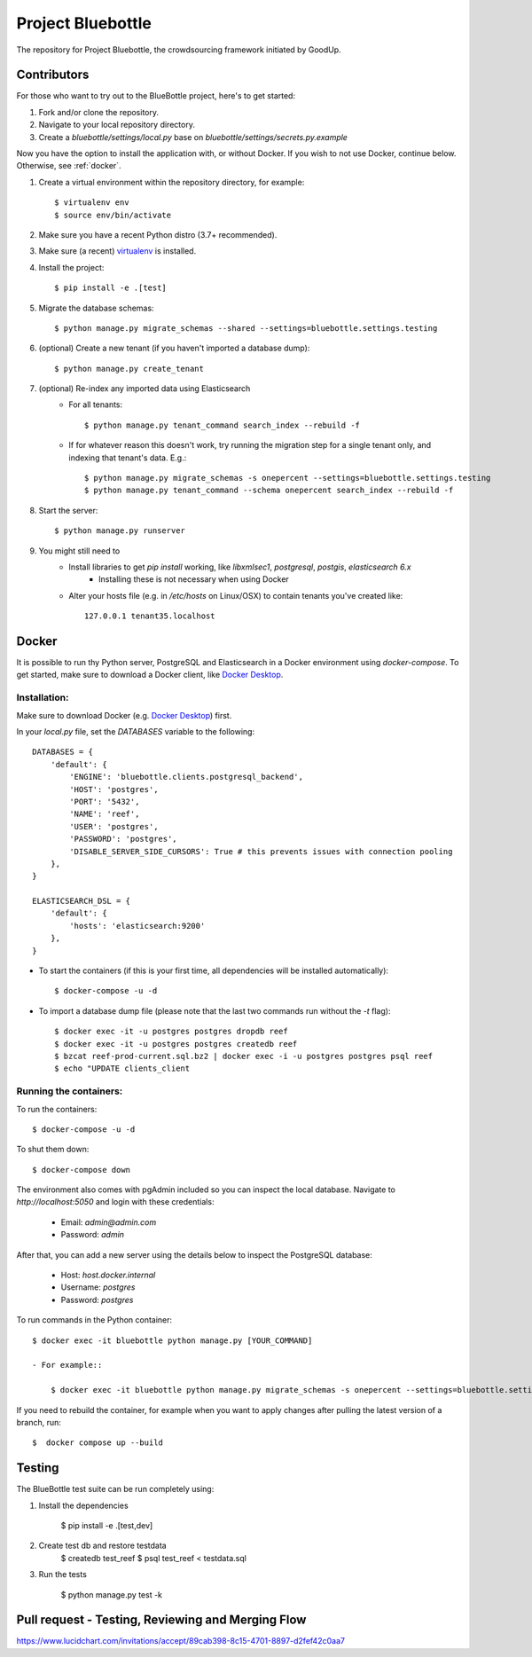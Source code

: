 Project Bluebottle
==================

.. image:: https://travis-ci.org/onepercentclub/bluebottle.png?branch=master
   :target: https://travis-ci.org/onepercentclub/bluebottle
.. image:: https://coveralls.io/repos/github/onepercentclub/bluebottle/badge.svg?branch=master
   :target: https://coveralls.io/github/onepercentclub/bluebottle?branch=master
.. image:: https://requires.io/github/onepercentclub/bluebottle/requirements.svg?branch=master
   :target: https://requires.io/github/onepercentclub/bluebottle/requirements/?branch=master

The repository for Project Bluebottle, the crowdsourcing framework initiated
by GoodUp.

Contributors
------------

For those who want to try out to the BlueBottle project, here's to get
started:

#. Fork and/or clone the repository.
#. Navigate to your local repository directory.
#. Create a `bluebottle/settings/local.py` base on `bluebottle/settings/secrets.py.example`

Now you have the option to install the application with, or without Docker. If you wish to not use Docker, continue below. Otherwise, see :ref:`docker`.

#. Create a virtual environment within the repository directory, for example::

    $ virtualenv env
    $ source env/bin/activate

#. Make sure you have a recent Python distro (3.7+ recommended).
#. Make sure (a recent) `virtualenv <http://pypi.python.org/pypi/virtualenv>`_ is installed.
#. Install the project::

    $ pip install -e .[test]

#. Migrate the database schemas::

    $ python manage.py migrate_schemas --shared --settings=bluebottle.settings.testing

#. (optional) Create a new tenant (if you haven't imported a database dump)::

    $ python manage.py create_tenant

#. (optional) Re-index any imported data using Elasticsearch
    * For all tenants::
    
        $ python manage.py tenant_command search_index --rebuild -f

    * If for whatever reason this doesn't work, try running the migration step for a single tenant only, and indexing that tenant's data. E.g.::

        $ python manage.py migrate_schemas -s onepercent --settings=bluebottle.settings.testing
        $ python manage.py tenant_command --schema onepercent search_index --rebuild -f

#. Start the server::

    $ python manage.py runserver

#. You might still need to
    * Install libraries to get `pip install` working, like `libxmlsec1`, `postgresql`, `postgis`, `elasticsearch 6.x`
        * Installing these is not necessary when using Docker

    * Alter your hosts file (e.g. in `/etc/hosts` on Linux/OSX) to contain tenants you've created like::

        127.0.0.1 tenant35.localhost

.. _docker:

Docker
------

It is possible to run thy Python server, PostgreSQL and Elasticsearch in a Docker environment using `docker-compose`. To get started, make sure to download a Docker client, like `Docker Desktop <https://www.docker.com/products/docker-desktop/>`_.

Installation:
~~~~~~~~~~~~~

Make sure to download Docker (e.g. `Docker Desktop <https://www.docker.com/products/docker-desktop/>`_) first.

In your `local.py` file, set the `DATABASES` variable to the following::

    DATABASES = {
        'default': {
            'ENGINE': 'bluebottle.clients.postgresql_backend',
            'HOST': 'postgres',
            'PORT': '5432',
            'NAME': 'reef',
            'USER': 'postgres',
            'PASSWORD': 'postgres',
            'DISABLE_SERVER_SIDE_CURSORS': True # this prevents issues with connection pooling
        },
    }

    ELASTICSEARCH_DSL = {
        'default': {
            'hosts': 'elasticsearch:9200'
        },
    }

* To start the containers (if this is your first time, all dependencies will be installed automatically)::

    $ docker-compose -u -d

* To import a database dump file (please note that the last two commands run without the `-t` flag)::

    $ docker exec -it -u postgres postgres dropdb reef
    $ docker exec -it -u postgres postgres createdb reef
    $ bzcat reef-prod-current.sql.bz2 | docker exec -i -u postgres postgres psql reef
    $ echo "UPDATE clients_client

Running the containers:
~~~~~~~~~~~~~~~~~~~~~~~

To run the containers::

    $ docker-compose -u -d

To shut them down::

    $ docker-compose down

The environment also comes with pgAdmin included so you can inspect the local database. Navigate to `http://localhost:5050` and login with these credentials:

    * Email: `admin@admin.com`
    * Password: `admin`

After that, you can add a new server using the details below to inspect the PostgreSQL database:

    * Host: `host.docker.internal`
    * Username: `postgres`
    * Password: `postgres`

To run commands in the Python container::

    $ docker exec -it bluebottle python manage.py [YOUR_COMMAND]

    - For example::
  
        $ docker exec -it bluebottle python manage.py migrate_schemas -s onepercent --settings=bluebottle.settings.local

If you need to rebuild the container, for example when you want to apply changes after pulling the latest version of a branch, run::

    $  docker compose up --build

Testing
-------

The BlueBottle test suite can be run completely using:

#. Install the dependencies

    $ pip install -e .[test,dev]

#. Create test db and restore testdata
    $ createdb test_reef
    $ psql test_reef < testdata.sql

#. Run the tests

    $ python manage.py test -k


Pull request - Testing, Reviewing and Merging Flow
------------
https://www.lucidchart.com/invitations/accept/89cab398-8c15-4701-8897-d2fef42c0aa7
